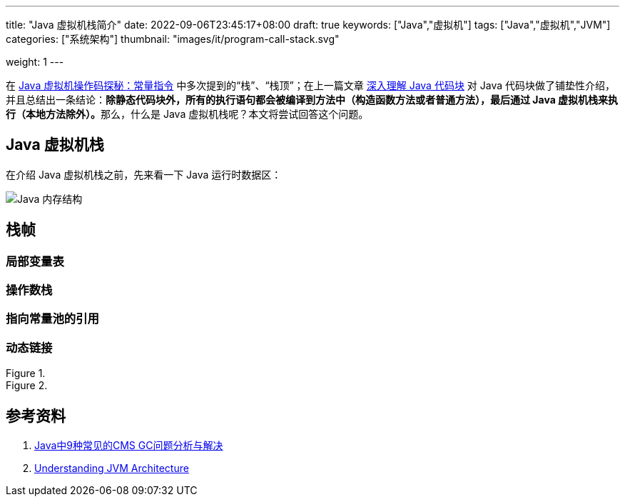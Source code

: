 ---
title: "Java 虚拟机栈简介"
date: 2022-09-06T23:45:17+08:00
draft: true
keywords: ["Java","虚拟机"]
tags: ["Java","虚拟机","JVM"]
categories: ["系统架构"]
thumbnail: "images/it/program-call-stack.svg"

weight: 1
---


在 https://www.diguage.com/post/jvm-bytecode-constant/[Java 虚拟机操作码探秘：常量指令^] 中多次提到的“栈”、“栈顶”；在上一篇文章 https://www.diguage.com/post/intro-to-java-virtual-machine-stack/[深入理解 Java 代码块^] 对 Java 代码块做了铺垫性介绍，并且总结出一条结论：**除静态代码块外，所有的执行语句都会被编译到方法中（构造函数方法或者普通方法），最后通过 Java 虚拟机栈来执行（本地方法除外）。**那么，什么是 Java 虚拟机栈呢？本文将尝试回答这个问题。

== Java 虚拟机栈

在介绍 Java 虚拟机栈之前，先来看一下 Java 运行时数据区：

image::/images/java/jvm-memory-structure.jpg[alt="Java 内存结构",{image_attr}]

== 栈帧

=== 局部变量表

=== 操作数栈

=== 指向常量池的引用

=== 动态链接

image::/images/java/jvm-memory-usage.gif[title="",alt="",{image_attr}]

image::/images/java/jvm-architecture.png[title="",alt="",{image_attr}]


== 参考资料

. https://tech.meituan.com/2020/11/12/java-9-cms-gc.html[Java中9种常见的CMS GC问题分析与解决^]
. https://medium.com/platform-engineer/understanding-jvm-architecture-22c0ddf09722[Understanding JVM Architecture^]




